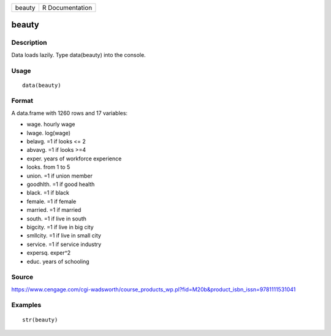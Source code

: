 +----------+-------------------+
| beauty   | R Documentation   |
+----------+-------------------+

beauty
------

Description
~~~~~~~~~~~

Data loads lazily. Type data(beauty) into the console.

Usage
~~~~~

::

    data(beauty)

Format
~~~~~~

A data.frame with 1260 rows and 17 variables:

-  wage. hourly wage

-  lwage. log(wage)

-  belavg. =1 if looks <= 2

-  abvavg. =1 if looks >=4

-  exper. years of workforce experience

-  looks. from 1 to 5

-  union. =1 if union member

-  goodhlth. =1 if good health

-  black. =1 if black

-  female. =1 if female

-  married. =1 if married

-  south. =1 if live in south

-  bigcity. =1 if live in big city

-  smllcity. =1 if live in small city

-  service. =1 if service industry

-  expersq. exper^2

-  educ. years of schooling

Source
~~~~~~

https://www.cengage.com/cgi-wadsworth/course_products_wp.pl?fid=M20b&product_isbn_issn=9781111531041

Examples
~~~~~~~~

::

     str(beauty)
